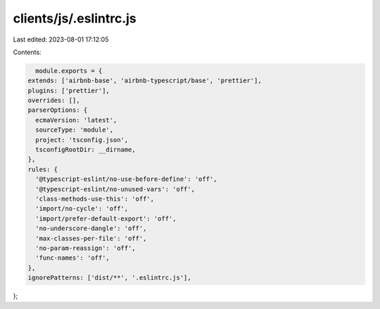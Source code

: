clients/js/.eslintrc.js
=======================

Last edited: 2023-08-01 17:12:05

Contents:

.. code-block:: js

    module.exports = {
  extends: ['airbnb-base', 'airbnb-typescript/base', 'prettier'],
  plugins: ['prettier'],
  overrides: [],
  parserOptions: {
    ecmaVersion: 'latest',
    sourceType: 'module',
    project: 'tsconfig.json',
    tsconfigRootDir: __dirname,
  },
  rules: {
    '@typescript-eslint/no-use-before-define': 'off',
    '@typescript-eslint/no-unused-vars': 'off',
    'class-methods-use-this': 'off',
    'import/no-cycle': 'off',
    'import/prefer-default-export': 'off',
    'no-underscore-dangle': 'off',
    'max-classes-per-file': 'off',
    'no-param-reassign': 'off',
    'func-names': 'off',
  },
  ignorePatterns: ['dist/**', '.eslintrc.js'],
};


